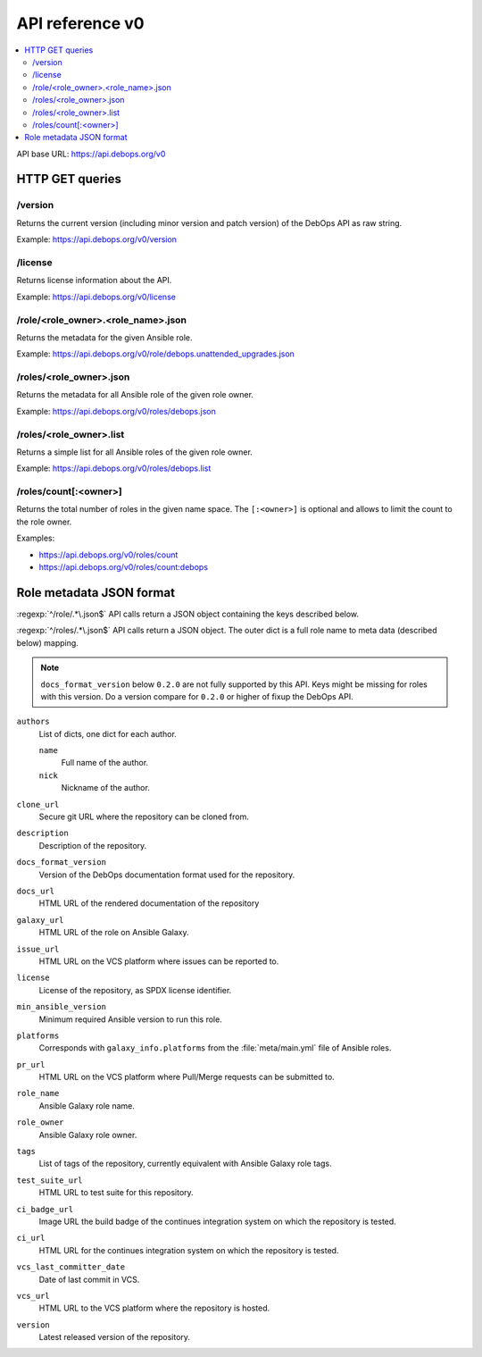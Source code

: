 API reference v0
================

.. contents::
   :local:

API base URL: https://api.debops.org/v0

HTTP GET queries
----------------

/version
~~~~~~~~

Returns the current version (including minor version and patch version) of the
DebOps API as raw string.

Example: https://api.debops.org/v0/version

/license
~~~~~~~~

Returns license information about the API.

Example: https://api.debops.org/v0/license

/role/<role_owner>.<role_name>.json
~~~~~~~~~~~~~~~~~~~~~~~~~~~~~~~~~~~

Returns the metadata for the given Ansible role.

Example: https://api.debops.org/v0/role/debops.unattended_upgrades.json

/roles/<role_owner>.json
~~~~~~~~~~~~~~~~~~~~~~~~

Returns the metadata for all Ansible role of the given role owner.

Example: https://api.debops.org/v0/roles/debops.json

/roles/<role_owner>.list
~~~~~~~~~~~~~~~~~~~~~~~~

Returns a simple list for all Ansible roles of the given role owner.

Example: https://api.debops.org/v0/roles/debops.list

/roles/count[:<owner>]
~~~~~~~~~~~~~~~~~~~~~~

Returns the total number of roles in the given name space.
The ``[:<owner>]`` is optional and allows to limit the count to the role owner.

Examples:

* https://api.debops.org/v0/roles/count
* https://api.debops.org/v0/roles/count:debops

Role metadata JSON format
-------------------------

:regexp:`^/role/.*\.json$` API calls return a JSON object containing the keys
described below.

:regexp:`^/roles/.*\.json$` API calls return a JSON object. The outer dict is a
full role name to meta data (described below) mapping.

.. note:: ``docs_format_version`` below ``0.2.0`` are not fully supported by
   this API. Keys might be missing for roles with this version.
   Do a version compare for ``0.2.0`` or higher of fixup the DebOps API.

``authors``
  List of dicts, one dict for each author.

  ``name``
    Full name of the author.

  ``nick``
    Nickname of the author.

``clone_url``
  Secure git URL where the repository can be cloned from.

``description``
  Description of the repository.

``docs_format_version``
  Version of the DebOps documentation format used for the repository.

``docs_url``
  HTML URL of the rendered documentation of the repository

``galaxy_url``
  HTML URL of the role on Ansible Galaxy.

``issue_url``
  HTML URL on the VCS platform where issues can be reported to.

``license``
  License of the repository, as SPDX license identifier.

``min_ansible_version``
  Minimum required Ansible version to run this role.

``platforms``
  Corresponds with ``galaxy_info.platforms`` from the :file:`meta/main.yml` file of Ansible roles.

``pr_url``
  HTML URL on the VCS platform where Pull/Merge requests can be submitted to.

``role_name``
  Ansible Galaxy role name.

``role_owner``
  Ansible Galaxy role owner.

``tags``
  List of tags of the repository, currently equivalent with Ansible Galaxy role tags.

``test_suite_url``
  HTML URL to test suite for this repository.

``ci_badge_url``
  Image URL the build badge of the continues integration system on which the
  repository is tested.

``ci_url``
  HTML URL for the continues integration system on which the repository is
  tested.

``vcs_last_committer_date``
  Date of last commit in VCS.

``vcs_url``
  HTML URL to the VCS platform where the repository is hosted.

``version``
  Latest released version of the repository.
